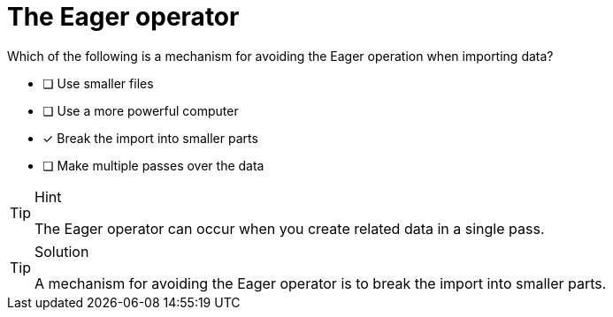 [.question]
= The Eager operator

Which of the following is a mechanism for avoiding the Eager operation when importing data?

* [ ] Use smaller files
* [ ] Use a more powerful computer
* [x] Break the import into smaller parts
* [ ] Make multiple passes over the data


[TIP,role=hint]
.Hint
====
The Eager operator can occur when you create related data in a single pass.
====

[TIP,role=solution]
.Solution
====
A mechanism for avoiding the Eager operator is to break the import into smaller parts.
====